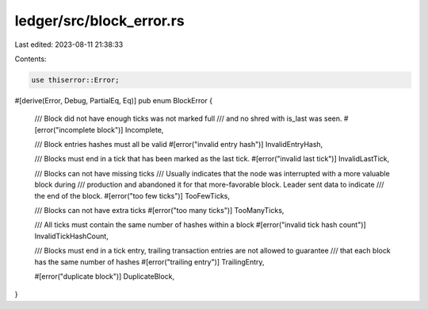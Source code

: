 ledger/src/block_error.rs
=========================

Last edited: 2023-08-11 21:38:33

Contents:

.. code-block:: rs

    use thiserror::Error;

#[derive(Error, Debug, PartialEq, Eq)]
pub enum BlockError {
    /// Block did not have enough ticks was not marked full
    /// and no shred with is_last was seen.
    #[error("incomplete block")]
    Incomplete,

    /// Block entries hashes must all be valid
    #[error("invalid entry hash")]
    InvalidEntryHash,

    /// Blocks must end in a tick that has been marked as the last tick.
    #[error("invalid last tick")]
    InvalidLastTick,

    /// Blocks can not have missing ticks
    /// Usually indicates that the node was interrupted with a more valuable block during
    /// production and abandoned it for that more-favorable block. Leader sent data to indicate
    /// the end of the block.
    #[error("too few ticks")]
    TooFewTicks,

    /// Blocks can not have extra ticks
    #[error("too many ticks")]
    TooManyTicks,

    /// All ticks must contain the same number of hashes within a block
    #[error("invalid tick hash count")]
    InvalidTickHashCount,

    /// Blocks must end in a tick entry, trailing transaction entries are not allowed to guarantee
    /// that each block has the same number of hashes
    #[error("trailing entry")]
    TrailingEntry,

    #[error("duplicate block")]
    DuplicateBlock,
}


